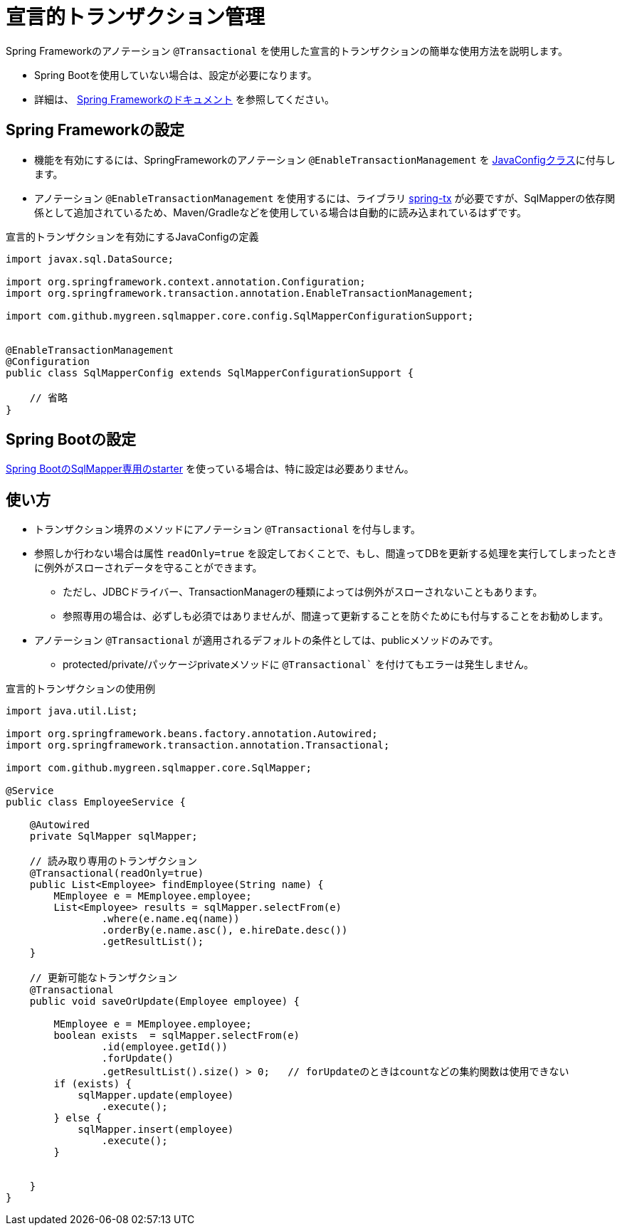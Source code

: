 = 宣言的トランザクション管理

Spring Frameworkのアノテーション ``@Transactional`` を使用した宣言的トランザクションの簡単な使用方法を説明します。

* Spring Bootを使用していない場合は、設定が必要になります。
* 詳細は、 https://spring.pleiades.io/spring-framework/docs/current/reference/html/data-access.html#transaction-declarative[Spring Frameworkのドキュメント, role="externalink", window="_blank"] を参照してください。

== Spring Frameworkの設定

* 機能を有効にするには、SpringFrameworkのアノテーション `@EnableTransactionManagement` を <<spring_normal_java_config,JavaConfigクラス>>に付与します。
* アノテーション `@EnableTransactionManagement` を使用するには、ライブラリ https://mvnrepository.com/artifact/org.springframework/spring-tx[spring-tx, role="externalink", window="_blank"] が必要ですが、SqlMapperの依存関係として追加されているため、Maven/Gradleなどを使用している場合は自動的に読み込まれているはずです。

.宣言的トランザクションを有効にするJavaConfigの定義
[source, java]
----
import javax.sql.DataSource;

import org.springframework.context.annotation.Configuration;
import org.springframework.transaction.annotation.EnableTransactionManagement;

import com.github.mygreen.sqlmapper.core.config.SqlMapperConfigurationSupport;


@EnableTransactionManagement
@Configuration
public class SqlMapperConfig extends SqlMapperConfigurationSupport {

    // 省略
}
----


== Spring Bootの設定

<<setup_spring_boot,Spring BootのSqlMapper専用のstarter>> を使っている場合は、特に設定は必要ありません。

== 使い方

* トランザクション境界のメソッドにアノテーション `@Transactional` を付与します。
* 参照しか行わない場合は属性 `readOnly=true` を設定しておくことで、もし、間違ってDBを更新する処理を実行してしまったときに例外がスローされデータを守ることができます。
** ただし、JDBCドライバー、TransactionManagerの種類によっては例外がスローされないこともあります。
** 参照専用の場合は、必ずしも必須ではありませんが、間違って更新することを防ぐためにも付与することをお勧めします。
* アノテーション `@Transactional` が適用されるデフォルトの条件としては、publicメソッドのみです。
** protected/private/パッケージprivateメソッドに `@Transactional`` を付けてもエラーは発生しません。



.宣言的トランザクションの使用例
[source, java]
----
import java.util.List;

import org.springframework.beans.factory.annotation.Autowired;
import org.springframework.transaction.annotation.Transactional;

import com.github.mygreen.sqlmapper.core.SqlMapper;

@Service
public class EmployeeService {

    @Autowired
    private SqlMapper sqlMapper;

    // 読み取り専用のトランザクション
    @Transactional(readOnly=true)
    public List<Employee> findEmployee(String name) {
        MEmployee e = MEmployee.employee;
        List<Employee> results = sqlMapper.selectFrom(e)
                .where(e.name.eq(name))
                .orderBy(e.name.asc(), e.hireDate.desc())
                .getResultList();
    }

    // 更新可能なトランザクション
    @Transactional
    public void saveOrUpdate(Employee employee) {
        
        MEmployee e = MEmployee.employee;
        boolean exists  = sqlMapper.selectFrom(e)
                .id(employee.getId())
                .forUpdate() 
                .getResultList().size() > 0;   // forUpdateのときはcountなどの集約関数は使用できない
        if (exists) {
            sqlMapper.update(employee)
                .execute();
        } else {
            sqlMapper.insert(employee)
                .execute();
        }
        

    }
}
----

